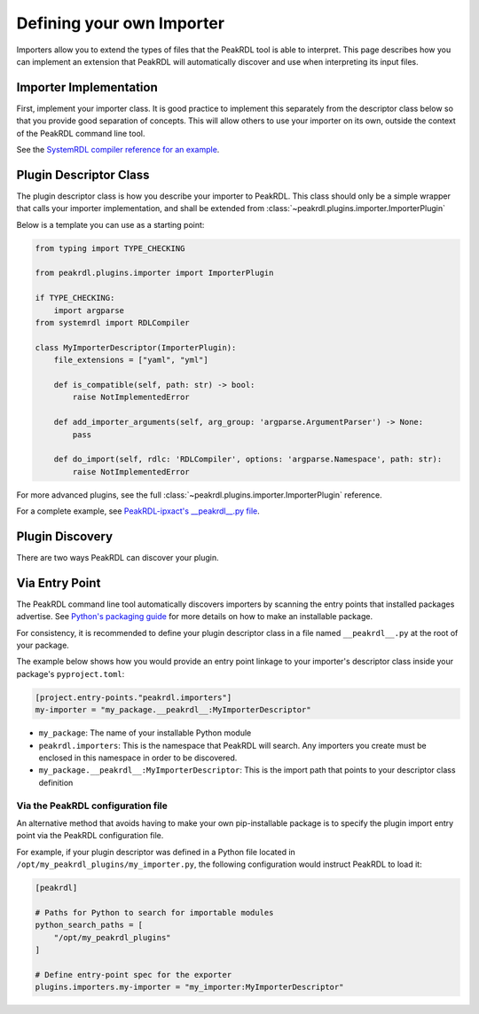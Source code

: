 .. _importer-plugin:

Defining your own Importer
==========================

Importers allow you to extend the types of files that the PeakRDL tool is able
to interpret. This page describes how you can implement an extension that PeakRDL
will automatically discover and use when interpreting its input files.


Importer Implementation
-----------------------

First, implement your importer class. It is good practice to implement
this separately from the descriptor class below so that you provide good separation
of concepts. This will allow others to use your importer on its own, outside the
context of the PeakRDL command line tool.

See the `SystemRDL compiler reference for an example <https://systemrdl-compiler.readthedocs.io/en/stable/examples/json_importer.html>`_.


Plugin Descriptor Class
-----------------------

The plugin descriptor class is how you describe your importer to PeakRDL.
This class should only be a simple wrapper that calls your importer
implementation, and shall be extended from :class:`~peakrdl.plugins.importer.ImporterPlugin`

Below is a template you can use as a starting point:

.. code-block:: python

    from typing import TYPE_CHECKING

    from peakrdl.plugins.importer import ImporterPlugin

    if TYPE_CHECKING:
        import argparse
    from systemrdl import RDLCompiler

    class MyImporterDescriptor(ImporterPlugin):
        file_extensions = ["yaml", "yml"]

        def is_compatible(self, path: str) -> bool:
            raise NotImplementedError

        def add_importer_arguments(self, arg_group: 'argparse.ArgumentParser') -> None:
            pass

        def do_import(self, rdlc: 'RDLCompiler', options: 'argparse.Namespace', path: str):
            raise NotImplementedError

For more advanced plugins, see the full :class:`~peakrdl.plugins.importer.ImporterPlugin`
reference.

For a complete example, see `PeakRDL-ipxact's __peakrdl__.py file <https://github.com/SystemRDL/PeakRDL-ipxact/blob/main/src/peakrdl_ipxact/__peakrdl__.py>`_.


Plugin Discovery
----------------

There are two ways PeakRDL can discover your plugin.

Via Entry Point
---------------

The PeakRDL command line tool automatically discovers importers by scanning the
entry points that installed packages advertise.
See
`Python's packaging guide <https://packaging.python.org>`_ for more details on
how to make an installable package.

For consistency, it is recommended to define your plugin descriptor class in a
file named ``__peakrdl__.py`` at the root of your package.

The example below shows how you would provide an entry point linkage to your
importer's descriptor class inside your package's ``pyproject.toml``:

.. code-block:: toml

    [project.entry-points."peakrdl.importers"]
    my-importer = "my_package.__peakrdl__:MyImporterDescriptor"


* ``my_package``: The name of your installable Python module
* ``peakrdl.importers``: This is the namespace that PeakRDL will search. Any
  importers you create must be enclosed in this namespace in order to be
  discovered.
* ``my_package.__peakrdl__:MyImporterDescriptor``: This is the import path that
  points to your descriptor class definition



Via the PeakRDL configuration file
^^^^^^^^^^^^^^^^^^^^^^^^^^^^^^^^^^

An alternative method that avoids having to make your own pip-installable
package is to specify the plugin import entry point via the PeakRDL
configuration file.

For example, if your plugin descriptor was defined in a Python file located in
``/opt/my_peakrdl_plugins/my_importer.py``, the following configuration would
instruct PeakRDL to load it:

.. code-block:: toml

    [peakrdl]

    # Paths for Python to search for importable modules
    python_search_paths = [
        "/opt/my_peakrdl_plugins"
    ]

    # Define entry-point spec for the exporter
    plugins.importers.my-importer = "my_importer:MyImporterDescriptor"
